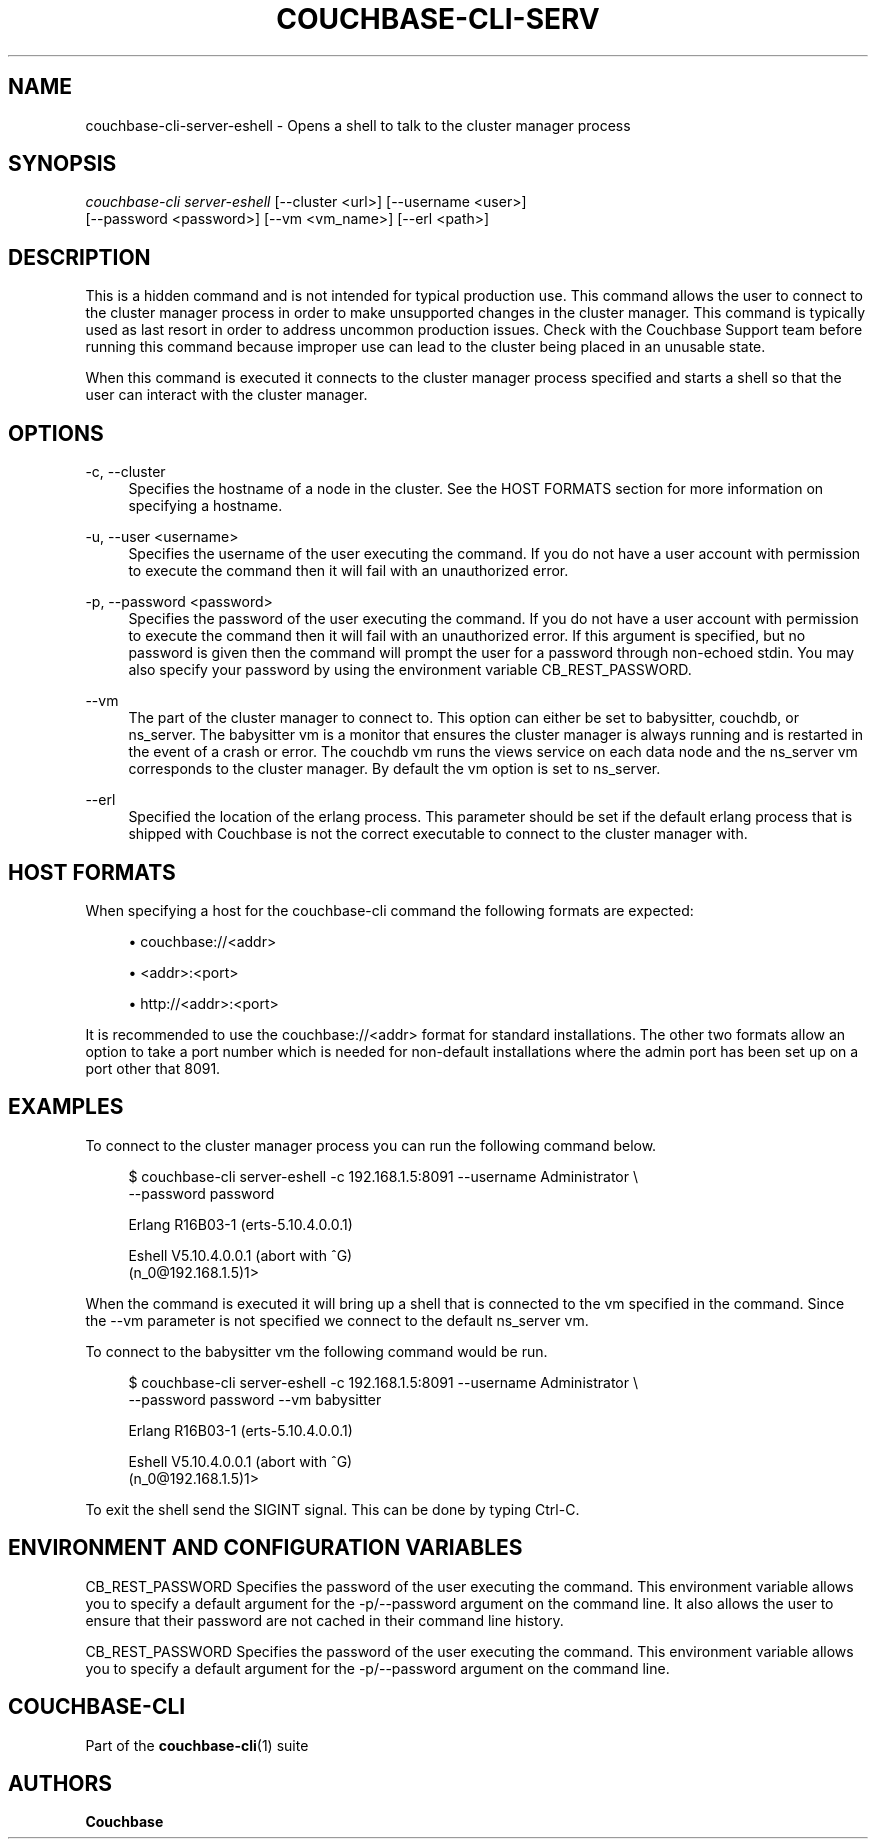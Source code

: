 '\" t
.\"     Title: couchbase-cli-server-eshell
.\"    Author: Couchbase
.\" Generator: DocBook XSL Stylesheets v1.79.1 <http://docbook.sf.net/>
.\"      Date: 03/16/2018
.\"    Manual: Couchbase CLI Manual
.\"    Source: Couchbase CLI 1.0.0
.\"  Language: English
.\"
.TH "COUCHBASE\-CLI\-SERV" "1" "03/16/2018" "Couchbase CLI 1\&.0\&.0" "Couchbase CLI Manual"
.\" -----------------------------------------------------------------
.\" * Define some portability stuff
.\" -----------------------------------------------------------------
.\" ~~~~~~~~~~~~~~~~~~~~~~~~~~~~~~~~~~~~~~~~~~~~~~~~~~~~~~~~~~~~~~~~~
.\" http://bugs.debian.org/507673
.\" http://lists.gnu.org/archive/html/groff/2009-02/msg00013.html
.\" ~~~~~~~~~~~~~~~~~~~~~~~~~~~~~~~~~~~~~~~~~~~~~~~~~~~~~~~~~~~~~~~~~
.ie \n(.g .ds Aq \(aq
.el       .ds Aq '
.\" -----------------------------------------------------------------
.\" * set default formatting
.\" -----------------------------------------------------------------
.\" disable hyphenation
.nh
.\" disable justification (adjust text to left margin only)
.ad l
.\" -----------------------------------------------------------------
.\" * MAIN CONTENT STARTS HERE *
.\" -----------------------------------------------------------------
.SH "NAME"
couchbase-cli-server-eshell \- Opens a shell to talk to the cluster manager process
.SH "SYNOPSIS"
.sp
.nf
\fIcouchbase\-cli server\-eshell\fR [\-\-cluster <url>] [\-\-username <user>]
          [\-\-password <password>] [\-\-vm <vm_name>] [\-\-erl <path>]
.fi
.SH "DESCRIPTION"
.sp
This is a hidden command and is not intended for typical production use\&. This command allows the user to connect to the cluster manager process in order to make unsupported changes in the cluster manager\&. This command is typically used as last resort in order to address uncommon production issues\&. Check with the Couchbase Support team before running this command because improper use can lead to the cluster being placed in an unusable state\&.
.sp
When this command is executed it connects to the cluster manager process specified and starts a shell so that the user can interact with the cluster manager\&.
.SH "OPTIONS"
.PP
\-c, \-\-cluster
.RS 4
Specifies the hostname of a node in the cluster\&. See the HOST FORMATS section for more information on specifying a hostname\&.
.RE
.PP
\-u, \-\-user <username>
.RS 4
Specifies the username of the user executing the command\&. If you do not have a user account with permission to execute the command then it will fail with an unauthorized error\&.
.RE
.PP
\-p, \-\-password <password>
.RS 4
Specifies the password of the user executing the command\&. If you do not have a user account with permission to execute the command then it will fail with an unauthorized error\&. If this argument is specified, but no password is given then the command will prompt the user for a password through non\-echoed stdin\&. You may also specify your password by using the environment variable CB_REST_PASSWORD\&.
.RE
.PP
\-\-vm
.RS 4
The part of the cluster manager to connect to\&. This option can either be set to babysitter, couchdb, or ns_server\&. The babysitter vm is a monitor that ensures the cluster manager is always running and is restarted in the event of a crash or error\&. The couchdb vm runs the views service on each data node and the ns_server vm corresponds to the cluster manager\&. By default the vm option is set to ns_server\&.
.RE
.PP
\-\-erl
.RS 4
Specified the location of the erlang process\&. This parameter should be set if the default erlang process that is shipped with Couchbase is not the correct executable to connect to the cluster manager with\&.
.RE
.SH "HOST FORMATS"
.sp
When specifying a host for the couchbase\-cli command the following formats are expected:
.sp
.RS 4
.ie n \{\
\h'-04'\(bu\h'+03'\c
.\}
.el \{\
.sp -1
.IP \(bu 2.3
.\}
couchbase://<addr>
.RE
.sp
.RS 4
.ie n \{\
\h'-04'\(bu\h'+03'\c
.\}
.el \{\
.sp -1
.IP \(bu 2.3
.\}
<addr>:<port>
.RE
.sp
.RS 4
.ie n \{\
\h'-04'\(bu\h'+03'\c
.\}
.el \{\
.sp -1
.IP \(bu 2.3
.\}
http://<addr>:<port>
.RE
.sp
It is recommended to use the couchbase://<addr> format for standard installations\&. The other two formats allow an option to take a port number which is needed for non\-default installations where the admin port has been set up on a port other that 8091\&.
.SH "EXAMPLES"
.sp
To connect to the cluster manager process you can run the following command below\&.
.sp
.if n \{\
.RS 4
.\}
.nf
$ couchbase\-cli server\-eshell \-c 192\&.168\&.1\&.5:8091 \-\-username Administrator \e
 \-\-password password
.fi
.if n \{\
.RE
.\}
.sp
.if n \{\
.RS 4
.\}
.nf
Erlang R16B03\-1 (erts\-5\&.10\&.4\&.0\&.0\&.1)
.fi
.if n \{\
.RE
.\}
.sp
.if n \{\
.RS 4
.\}
.nf
Eshell V5\&.10\&.4\&.0\&.0\&.1  (abort with ^G)
(n_0@192\&.168\&.1\&.5)1>
.fi
.if n \{\
.RE
.\}
.sp
When the command is executed it will bring up a shell that is connected to the vm specified in the command\&. Since the \-\-vm parameter is not specified we connect to the default ns_server vm\&.
.sp
To connect to the babysitter vm the following command would be run\&.
.sp
.if n \{\
.RS 4
.\}
.nf
$ couchbase\-cli server\-eshell \-c 192\&.168\&.1\&.5:8091 \-\-username Administrator \e
 \-\-password password \-\-vm babysitter
.fi
.if n \{\
.RE
.\}
.sp
.if n \{\
.RS 4
.\}
.nf
Erlang R16B03\-1 (erts\-5\&.10\&.4\&.0\&.0\&.1)
.fi
.if n \{\
.RE
.\}
.sp
.if n \{\
.RS 4
.\}
.nf
Eshell V5\&.10\&.4\&.0\&.0\&.1  (abort with ^G)
(n_0@192\&.168\&.1\&.5)1>
.fi
.if n \{\
.RE
.\}
.sp
To exit the shell send the SIGINT signal\&. This can be done by typing Ctrl\-C\&.
.SH "ENVIRONMENT AND CONFIGURATION VARIABLES"
.sp
CB_REST_PASSWORD Specifies the password of the user executing the command\&. This environment variable allows you to specify a default argument for the \-p/\-\-password argument on the command line\&. It also allows the user to ensure that their password are not cached in their command line history\&.
.sp
CB_REST_PASSWORD Specifies the password of the user executing the command\&. This environment variable allows you to specify a default argument for the \-p/\-\-password argument on the command line\&.
.SH "COUCHBASE\-CLI"
.sp
Part of the \fBcouchbase-cli\fR(1) suite
.SH "AUTHORS"
.PP
\fBCouchbase\fR
